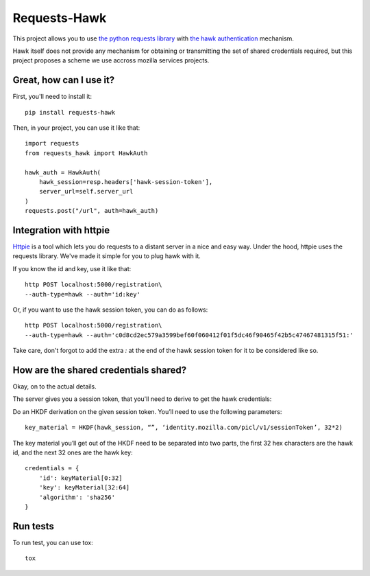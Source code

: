 Requests-Hawk
#############

This project allows you to use `the python requests library
<http://python-requests.org/>`_ with `the hawk authentication
<https://github.com/hueniverse/hawk>`_ mechanism.

Hawk itself does not provide any mechanism for obtaining or transmitting the
set of shared credentials required, but this project proposes a scheme we use
accross mozilla services projects.

Great, how can I use it?
========================

First, you'll need to install it::

    pip install requests-hawk

Then, in your project, you can use it like that::

    import requests
    from requests_hawk import HawkAuth

    hawk_auth = HawkAuth(
        hawk_session=resp.headers['hawk-session-token'],
        server_url=self.server_url
    )
    requests.post("/url", auth=hawk_auth)

Integration with httpie
=======================

`Httpie <https://github.com/jakubroztocil/httpie>`_ is a tool which lets you do
requests to a distant server in a nice and easy way. Under the hood, httpie
uses the requests library. We've made it simple for you to plug hawk with it.

If you know the id and key, use it like that::

   http POST localhost:5000/registration\
   --auth-type=hawk --auth='id:key'

Or, if you want to use the hawk session token, you can do as follows::

   http POST localhost:5000/registration\
   --auth-type=hawk --auth='c0d8cd2ec579a3599bef60f060412f01f5dc46f90465f42b5c47467481315f51:'

Take care, don't forgot to add the extra `:` at the end of the hawk session
token for it to be considered like so.

How are the shared credentials shared?
======================================

Okay, on to the actual details.

The server gives you a session token, that you'll need to derive to get the
hawk credentials:

Do an HKDF derivation on the given session token. You’ll need to use the
following parameters::

    key_material = HKDF(hawk_session, “”, ‘identity.mozilla.com/picl/v1/sessionToken’, 32*2)

The key material you’ll get out of the HKDF need to be separated into two
parts, the first 32 hex characters are the hawk id, and the next 32 ones are the
hawk key::

    credentials = {
        'id': keyMaterial[0:32]
        'key': keyMaterial[32:64]
        'algorithm': 'sha256'
    }

Run tests
=========

To run test, you can use tox::

    tox
